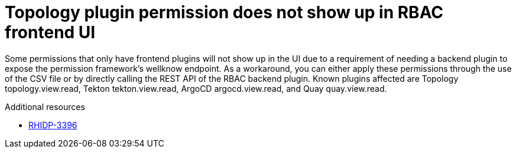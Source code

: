 [id="known-issue-rhidp-3396"]
= Topology plugin permission does not show up in RBAC frontend UI

Some permissions that only have frontend plugins will not show up in the UI due to a requirement of needing a backend plugin to expose the permission framework's wellknow endpoint. As a workaround, you can either apply these permissions through the use of the CSV file or by directly calling the REST API of the RBAC backend plugin. Known plugins affected are Topology topology.view.read, Tekton tekton.view.read, ArgoCD argocd.view.read, and Quay quay.view.read.

.Additional resources
* link:https://issues.redhat.com/browse/RHIDP-3396[RHIDP-3396]
